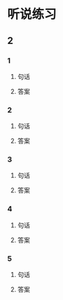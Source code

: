 
* 听说练习

** 2

*** 1

**** 句话

**** 答案

*** 2

**** 句话

**** 答案

*** 3

**** 句话

**** 答案

*** 4

**** 句话

**** 答案

*** 5

**** 句话

**** 答案
